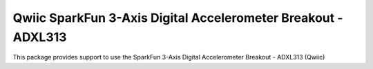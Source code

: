Qwiic SparkFun 3-Axis Digital Accelerometer Breakout - ADXL313
==========================

This package provides support to use the SparkFun 3-Axis Digital Accelerometer Breakout - ADXL313 (Qwiic)